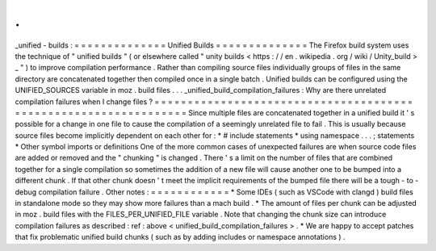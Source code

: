 .
.
_unified
-
builds
:
=
=
=
=
=
=
=
=
=
=
=
=
=
=
Unified
Builds
=
=
=
=
=
=
=
=
=
=
=
=
=
=
The
Firefox
build
system
uses
the
technique
of
"
unified
builds
"
(
or
elsewhere
called
"
unity
builds
<
https
:
/
/
en
.
wikipedia
.
org
/
wiki
/
Unity_build
>
_
"
)
to
improve
compilation
performance
.
Rather
than
compiling
source
files
individually
groups
of
files
in
the
same
directory
are
concatenated
together
then
compiled
once
in
a
single
batch
.
Unified
builds
can
be
configured
using
the
UNIFIED_SOURCES
variable
in
moz
.
build
files
.
.
.
_unified_build_compilation_failures
:
Why
are
there
unrelated
compilation
failures
when
I
change
files
?
=
=
=
=
=
=
=
=
=
=
=
=
=
=
=
=
=
=
=
=
=
=
=
=
=
=
=
=
=
=
=
=
=
=
=
=
=
=
=
=
=
=
=
=
=
=
=
=
=
=
=
=
=
=
=
=
=
=
=
=
=
=
=
=
=
Since
multiple
files
are
concatenated
together
in
a
unified
build
it
'
s
possible
for
a
change
in
one
file
to
cause
the
compilation
of
a
seemingly
unrelated
file
to
fail
.
This
is
usually
because
source
files
become
implicitly
dependent
on
each
other
for
:
*
#
include
statements
*
using
namespace
.
.
.
;
statements
*
Other
symbol
imports
or
definitions
One
of
the
more
common
cases
of
unexpected
failures
are
when
source
code
files
are
added
or
removed
and
the
"
chunking
"
is
changed
.
There
'
s
a
limit
on
the
number
of
files
that
are
combined
together
for
a
single
compilation
so
sometimes
the
addition
of
a
new
file
will
cause
another
one
to
be
bumped
into
a
different
chunk
.
If
that
other
chunk
doesn
'
t
meet
the
implicit
requirements
of
the
bumped
file
there
will
be
a
tough
-
to
-
debug
compilation
failure
.
Other
notes
:
=
=
=
=
=
=
=
=
=
=
=
=
*
Some
IDEs
(
such
as
VSCode
with
clangd
)
build
files
in
standalone
mode
so
they
may
show
more
failures
than
a
mach
build
.
*
The
amount
of
files
per
chunk
can
be
adjusted
in
moz
.
build
files
with
the
FILES_PER_UNIFIED_FILE
variable
.
Note
that
changing
the
chunk
size
can
introduce
compilation
failures
as
described
:
ref
:
above
<
unified_build_compilation_failures
>
.
*
We
are
happy
to
accept
patches
that
fix
problematic
unified
build
chunks
(
such
as
by
adding
includes
or
namespace
annotations
)
.
